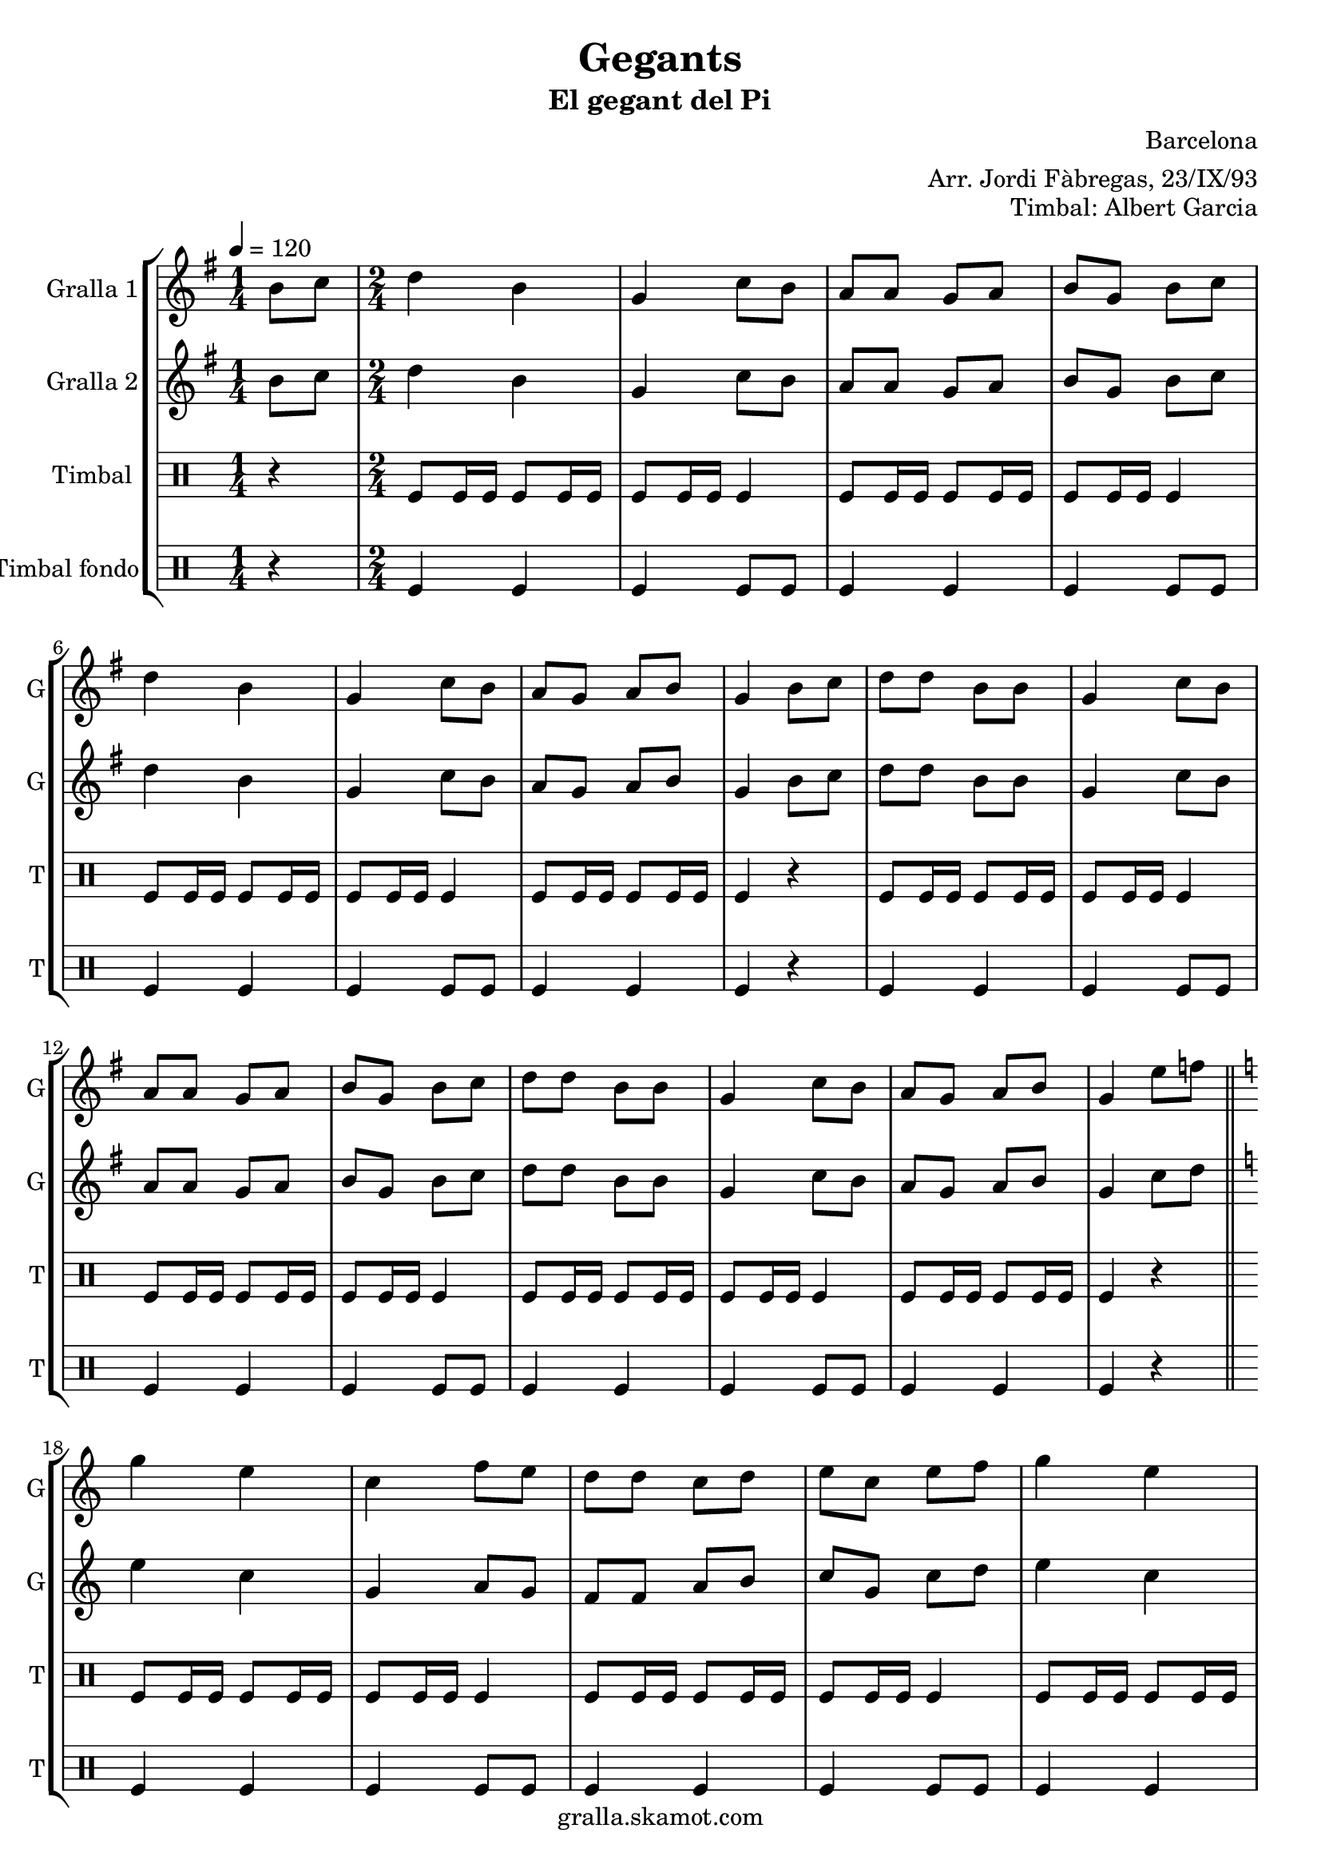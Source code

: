 \version "2.16.2"

\header {
  dedication=""
  title="Gegants"
  subtitle="El gegant del Pi"
  subsubtitle=""
  poet=""
  meter=""
  piece=""
  composer="Barcelona"
  arranger="Arr. Jordi Fàbregas, 23/IX/93"
  opus="Timbal: Albert Garcia"
  instrument=""
  copyright="gralla.skamot.com"
  tagline=""
}

liniaroAa =
\relative b'
{
  \tempo 4=120
  \clef treble
  \key g \major
  \time 1/4
  b8 c  |
  \time 2/4   d4 b  |
  g4 c8 b  |
  a8 a g a  |
  %05
  b8 g b c  |
  d4 b  |
  g4 c8 b  |
  a8 g a b  |
  g4 b8 c  |
  %10
  d8 d b b  |
  g4 c8 b  |
  a8 a g a  |
  b8 g b c  |
  d8 d b b  |
  %15
  g4 c8 b  |
  a8 g a b  |
  g4 e'8 f  \bar "||"
  \key c \major   g4 e  |
  c4 f8 e  |
  %20
  d8 d c d  |
  e8 c e f  |
  g4 e  |
  c4 f8 e  |
  d8 c d e  |
  %25
  c4 e8 f  |
  g8 g e e  |
  c4 f8 e  |
  d8 d c d  |
  e8 c e f  |
  %30
  g8 g e e  |
  c4 f8 e  |
  d8 c d e  |
  c2 ~  |
  c2  \bar "|."
}

liniaroAb =
\relative b'
{
  \tempo 4=120
  \clef treble
  \key g \major
  \time 1/4
  b8 c  |
  \time 2/4   d4 b  |
  g4 c8 b  |
  a8 a g a  |
  %05
  b8 g b c  |
  d4 b  |
  g4 c8 b  |
  a8 g a b  |
  g4 b8 c  |
  %10
  d8 d b b  |
  g4 c8 b  |
  a8 a g a  |
  b8 g b c  |
  d8 d b b  |
  %15
  g4 c8 b  |
  a8 g a b  |
  g4 c8 d  \bar "||"
  \key c \major   e4 c  |
  g4 a8 g  |
  %20
  f8 f a b  |
  c8 g c d  |
  e4 c  |
  g4 a8 g  |
  f4 b  |
  %25
  c4 c8 d  |
  e8 e c c  |
  g4 a8 g  |
  f8 f a b  |
  c8 g c d  |
  %30
  e8 e c c  |
  g4 a8 g  |
  f4 b  |
  c2 ~  |
  c2  \bar "|."
}

liniaroAc =
\drummode
{
  \tempo 4=120
  \time 1/4
  r4  |
  \time 2/4   tomfl8 tomfl16 tomfl tomfl8 tomfl16 tomfl  |
  tomfl8 tomfl16 tomfl tomfl4  |
  tomfl8 tomfl16 tomfl tomfl8 tomfl16 tomfl  |
  %05
  tomfl8 tomfl16 tomfl tomfl4  |
  tomfl8 tomfl16 tomfl tomfl8 tomfl16 tomfl  |
  tomfl8 tomfl16 tomfl tomfl4  |
  tomfl8 tomfl16 tomfl tomfl8 tomfl16 tomfl  |
  tomfl4 r  |
  %10
  tomfl8 tomfl16 tomfl tomfl8 tomfl16 tomfl  |
  tomfl8 tomfl16 tomfl tomfl4  |
  tomfl8 tomfl16 tomfl tomfl8 tomfl16 tomfl  |
  tomfl8 tomfl16 tomfl tomfl4  |
  tomfl8 tomfl16 tomfl tomfl8 tomfl16 tomfl  |
  %15
  tomfl8 tomfl16 tomfl tomfl4  |
  tomfl8 tomfl16 tomfl tomfl8 tomfl16 tomfl  |
  tomfl4 r  \bar "||"
  tomfl8 tomfl16 tomfl tomfl8 tomfl16 tomfl  |
  tomfl8 tomfl16 tomfl tomfl4  |
  %20
  tomfl8 tomfl16 tomfl tomfl8 tomfl16 tomfl  |
  tomfl8 tomfl16 tomfl tomfl4  |
  tomfl8 tomfl16 tomfl tomfl8 tomfl16 tomfl  |
  tomfl8 tomfl16 tomfl tomfl4  |
  tomfl8 tomfl16 tomfl tomfl8 tomfl16 tomfl  |
  %25
  tomfl4 r  |
  tomfl8 tomfl16 tomfl tomfl8 tomfl16 tomfl  |
  tomfl8 tomfl16 tomfl tomfl4  |
  tomfl8 tomfl16 tomfl tomfl8 tomfl16 tomfl  |
  tomfl8 tomfl16 tomfl tomfl4  |
  %30
  tomfl8 tomfl16 tomfl tomfl8 tomfl16 tomfl  |
  tomfl8 tomfl16 tomfl tomfl4  |
  tomfl8 tomfl16 tomfl tomfl8 tomfl16 tomfl  |
  tomfl4 tomfl8 tomfl  |
  tomfl8 tomfl tomfl4  \bar "|."
}

liniaroAd =
\drummode
{
  \tempo 4=120
  \time 1/4
  r4  |
  \time 2/4   tomfl4 tomfl  |
  tomfl4 tomfl8 tomfl  |
  tomfl4 tomfl  |
  %05
  tomfl4 tomfl8 tomfl  |
  tomfl4 tomfl  |
  tomfl4 tomfl8 tomfl  |
  tomfl4 tomfl  |
  tomfl4 r  |
  %10
  tomfl4 tomfl  |
  tomfl4 tomfl8 tomfl  |
  tomfl4 tomfl  |
  tomfl4 tomfl8 tomfl  |
  tomfl4 tomfl  |
  %15
  tomfl4 tomfl8 tomfl  |
  tomfl4 tomfl  |
  tomfl4 r  \bar "||"
  tomfl4 tomfl  |
  tomfl4 tomfl8 tomfl  |
  %20
  tomfl4 tomfl  |
  tomfl4 tomfl8 tomfl  |
  tomfl4 tomfl  |
  tomfl4 tomfl8 tomfl  |
  tomfl4 tomfl  |
  %25
  tomfl4 r  |
  tomfl4 tomfl  |
  tomfl4 tomfl8 tomfl  |
  tomfl4 tomfl  |
  tomfl4 tomfl8 tomfl  |
  %30
  tomfl4 tomfl  |
  tomfl4 tomfl8 tomfl  |
  tomfl4 tomfl  |
  tomfl4 tomfl8 tomfl  |
  tomfl8 tomfl tomfl4  \bar "|."
}

\bookpart {
  \score {
    \new StaffGroup {
      \override Score.RehearsalMark.self-alignment-X = #LEFT
      <<
        \new Staff \with {instrumentName = #"Gralla 1" shortInstrumentName = #"G"} \liniaroAa
        \new Staff \with {instrumentName = #"Gralla 2" shortInstrumentName = #"G"} \liniaroAb
        \new DrumStaff \with {instrumentName = #"Timbal" shortInstrumentName = #"T"} \liniaroAc
        \new DrumStaff \with {instrumentName = #"Timbal fondo" shortInstrumentName = #"T"} \liniaroAd
      >>
    }
    \layout {}
  }
  \score { \unfoldRepeats
    \new StaffGroup {
      \override Score.RehearsalMark.self-alignment-X = #LEFT
      <<
        \new Staff \with {instrumentName = #"Gralla 1" shortInstrumentName = #"G"} \liniaroAa
        \new Staff \with {instrumentName = #"Gralla 2" shortInstrumentName = #"G"} \liniaroAb
        \new DrumStaff \with {instrumentName = #"Timbal" shortInstrumentName = #"T"} \liniaroAc
        \new DrumStaff \with {instrumentName = #"Timbal fondo" shortInstrumentName = #"T"} \liniaroAd
      >>
    }
    \midi {
      \set Staff.midiInstrument = "oboe"
      \set DrumStaff.midiInstrument = "drums"
    }
  }
}

\bookpart {
  \header {instrument="Gralla 1"}
  \score {
    \new StaffGroup {
      \override Score.RehearsalMark.self-alignment-X = #LEFT
      <<
        \new Staff \liniaroAa
      >>
    }
    \layout {}
  }
  \score { \unfoldRepeats
    \new StaffGroup {
      \override Score.RehearsalMark.self-alignment-X = #LEFT
      <<
        \new Staff \liniaroAa
      >>
    }
    \midi {
      \set Staff.midiInstrument = "oboe"
      \set DrumStaff.midiInstrument = "drums"
    }
  }
}

\bookpart {
  \header {instrument="Gralla 2"}
  \score {
    \new StaffGroup {
      \override Score.RehearsalMark.self-alignment-X = #LEFT
      <<
        \new Staff \liniaroAb
      >>
    }
    \layout {}
  }
  \score { \unfoldRepeats
    \new StaffGroup {
      \override Score.RehearsalMark.self-alignment-X = #LEFT
      <<
        \new Staff \liniaroAb
      >>
    }
    \midi {
      \set Staff.midiInstrument = "oboe"
      \set DrumStaff.midiInstrument = "drums"
    }
  }
}

\bookpart {
  \header {instrument="Timbal"}
  \score {
    \new StaffGroup {
      \override Score.RehearsalMark.self-alignment-X = #LEFT
      <<
        \new DrumStaff \liniaroAc
      >>
    }
    \layout {}
  }
  \score { \unfoldRepeats
    \new StaffGroup {
      \override Score.RehearsalMark.self-alignment-X = #LEFT
      <<
        \new DrumStaff \liniaroAc
      >>
    }
    \midi {
      \set Staff.midiInstrument = "oboe"
      \set DrumStaff.midiInstrument = "drums"
    }
  }
}

\bookpart {
  \header {instrument="Timbal fondo"}
  \score {
    \new StaffGroup {
      \override Score.RehearsalMark.self-alignment-X = #LEFT
      <<
        \new DrumStaff \liniaroAd
      >>
    }
    \layout {}
  }
  \score { \unfoldRepeats
    \new StaffGroup {
      \override Score.RehearsalMark.self-alignment-X = #LEFT
      <<
        \new DrumStaff \liniaroAd
      >>
    }
    \midi {
      \set Staff.midiInstrument = "oboe"
      \set DrumStaff.midiInstrument = "drums"
    }
  }
}

